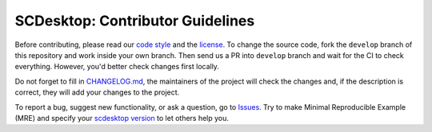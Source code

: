 =================================
SCDesktop: Contributor Guidelines
=================================

Before contributing, please read our `code style <https://github.com/scdesktop/scdesktop/blob/develop/.github/CODE_STYLE.rst>`_ 
and the `license <https://github.com/scdesktop/scdesktop/blob/develop/LICENSE>`_.
To change the source code, 
fork the ``develop`` branch of this repository and work inside your own branch. 
Then send us a PR into ``develop`` branch and wait for the CI to check everything. However, you'd better check changes first locally.

Do not forget to fill in `CHANGELOG.md <https://github.com/scdesktop/scdesktop/blob/develop/.github/CHANGELOG.md>`_, 
the maintainers of the project will check the changes and, if the description is correct, they will add your changes to the project.

To report a bug, suggest new functionality, 
or ask a question, go to `Issues <https://github.com/scdesktop/scdesktop/issues>`_. 
Try to make Minimal Reproducible Example (MRE) and specify your `scdesktop version <https://github.com/scdesktop/scdesktop/releases>`_ to let others help you.
